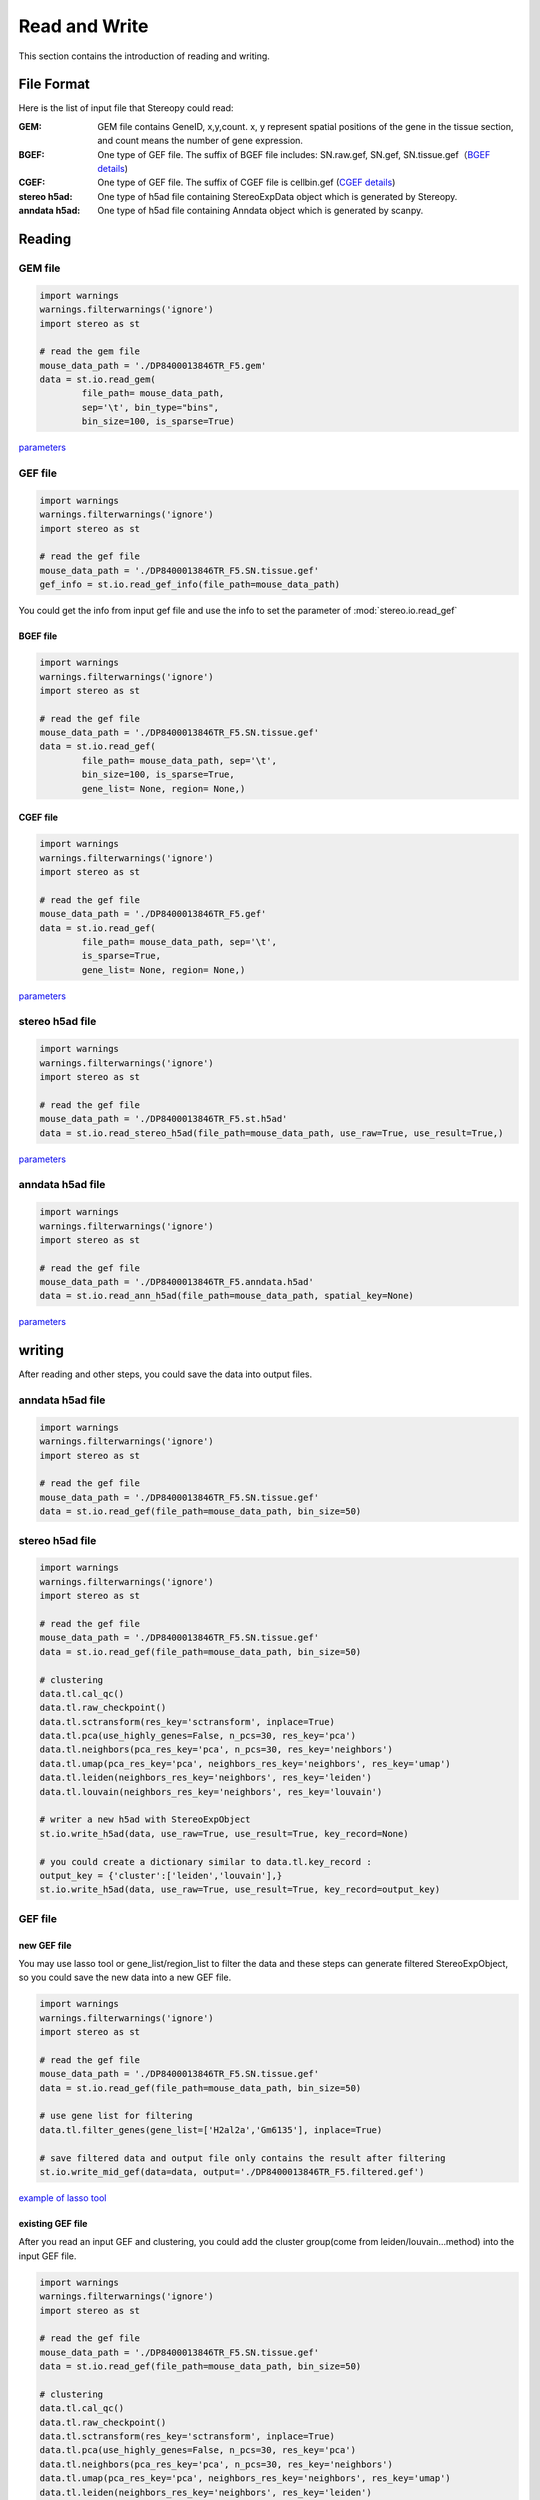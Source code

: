 Read and Write
==================
This section contains the introduction of reading and writing.

.. image:: ./_static/data_structure.png
    :alt: Title figure
    :width: 400px
    :align: center

File Format
-------------------------
Here is the list of input file that Stereopy could read:

:GEM: GEM file contains GeneID, x,y,count. x, y represent spatial positions of the gene in the tissue section, and count means the number of gene expression.
:BGEF: One type of GEF file. The suffix of BGEF file includes: SN.raw.gef, SN.gef, SN.tissue.gef（`BGEF details <https://www.processon.com/view/link/610cc49c7d9c087bbd1ab7ab#map>`_)
:CGEF: One type of GEF file. The suffix of CGEF file is cellbin.gef (`CGEF details <https://www.processon.com/view/link/6274de9c0791290711fa418d#map>`_)
:stereo h5ad: One type of h5ad file containing StereoExpData object which is generated by Stereopy.
:anndata h5ad: One type of h5ad file containing Anndata object which is generated by scanpy.

Reading
-------------------------
GEM file
~~~~~~~~~~~~~~~~~~~~~~~

.. code:: python

    import warnings
    warnings.filterwarnings('ignore')
    import stereo as st

    # read the gem file
    mouse_data_path = './DP8400013846TR_F5.gem'
    data = st.io.read_gem(
            file_path= mouse_data_path,
            sep='\t', bin_type="bins",
            bin_size=100, is_sparse=True)

`parameters <https://stereopy.readthedocs.io/en/latest/api/stereo.io.read_gem.html#stereo.io.read_gem>`_

GEF file
~~~~~~~~~~~~~~~~~~~~~~~

.. code:: python

    import warnings
    warnings.filterwarnings('ignore')
    import stereo as st

    # read the gef file
    mouse_data_path = './DP8400013846TR_F5.SN.tissue.gef'
    gef_info = st.io.read_gef_info(file_path=mouse_data_path)

You could get the info from input gef file and use the info to set the parameter of :mod:`stereo.io.read_gef`


BGEF file
****************
.. code:: python

    import warnings
    warnings.filterwarnings('ignore')
    import stereo as st

    # read the gef file
    mouse_data_path = './DP8400013846TR_F5.SN.tissue.gef'
    data = st.io.read_gef(
            file_path= mouse_data_path, sep='\t',
            bin_size=100, is_sparse=True,
            gene_list= None, region= None,)

CGEF file
****************
.. code:: python

    import warnings
    warnings.filterwarnings('ignore')
    import stereo as st

    # read the gef file
    mouse_data_path = './DP8400013846TR_F5.gef'
    data = st.io.read_gef(
            file_path= mouse_data_path, sep='\t',
            is_sparse=True,
            gene_list= None, region= None,)

`parameters <https://stereopy.readthedocs.io/en/latest/api/stereo.io.read_gef.html#stereo.io.read_gef>`_

stereo h5ad file
~~~~~~~~~~~~~~~~~~~~~~~

.. code:: python

    import warnings
    warnings.filterwarnings('ignore')
    import stereo as st

    # read the gef file
    mouse_data_path = './DP8400013846TR_F5.st.h5ad'
    data = st.io.read_stereo_h5ad(file_path=mouse_data_path, use_raw=True, use_result=True,)

`parameters <https://stereopy.readthedocs.io/en/latest/api/stereo.io.read_stereo_h5ad.html>`_

anndata h5ad file
~~~~~~~~~~~~~~~~~~~~~~~

.. code:: python

    import warnings
    warnings.filterwarnings('ignore')
    import stereo as st

    # read the gef file
    mouse_data_path = './DP8400013846TR_F5.anndata.h5ad'
    data = st.io.read_ann_h5ad(file_path=mouse_data_path, spatial_key=None)

`parameters <https://stereopy.readthedocs.io/en/latest/api/stereo.io.read_ann_h5ad.html>`_

writing
-------------------------
After reading and other steps, you could save the data into output files.

anndata h5ad file
~~~~~~~~~~~~~~~~~~~~~~~
.. code:: python

    import warnings
    warnings.filterwarnings('ignore')
    import stereo as st

    # read the gef file
    mouse_data_path = './DP8400013846TR_F5.SN.tissue.gef'
    data = st.io.read_gef(file_path=mouse_data_path, bin_size=50)

stereo h5ad file
~~~~~~~~~~~~~~~~~~~~~~~
.. code:: python

    import warnings
    warnings.filterwarnings('ignore')
    import stereo as st

    # read the gef file
    mouse_data_path = './DP8400013846TR_F5.SN.tissue.gef'
    data = st.io.read_gef(file_path=mouse_data_path, bin_size=50)

    # clustering
    data.tl.cal_qc()
    data.tl.raw_checkpoint()
    data.tl.sctransform(res_key='sctransform', inplace=True)
    data.tl.pca(use_highly_genes=False, n_pcs=30, res_key='pca')
    data.tl.neighbors(pca_res_key='pca', n_pcs=30, res_key='neighbors')
    data.tl.umap(pca_res_key='pca', neighbors_res_key='neighbors', res_key='umap')
    data.tl.leiden(neighbors_res_key='neighbors', res_key='leiden')
    data.tl.louvain(neighbors_res_key='neighbors', res_key='louvain')

    # writer a new h5ad with StereoExpObject
    st.io.write_h5ad(data, use_raw=True, use_result=True, key_record=None)

    # you could create a dictionary similar to data.tl.key_record :
    output_key = {'cluster':['leiden','louvain'],}
    st.io.write_h5ad(data, use_raw=True, use_result=True, key_record=output_key)



GEF file
~~~~~~~~~~~~~~~~~~~~~~~

new GEF file
****************
You may use lasso tool or gene_list/region_list to filter the data and these steps can generate filtered StereoExpObject,
so you could save the new data into a new GEF file.

.. code:: python

    import warnings
    warnings.filterwarnings('ignore')
    import stereo as st

    # read the gef file
    mouse_data_path = './DP8400013846TR_F5.SN.tissue.gef'
    data = st.io.read_gef(file_path=mouse_data_path, bin_size=50)

    # use gene list for filtering
    data.tl.filter_genes(gene_list=['H2al2a','Gm6135'], inplace=True)

    # save filtered data and output file only contains the result after filtering
    st.io.write_mid_gef(data=data, output='./DP8400013846TR_F5.filtered.gef')

`example of lasso tool <https://stereopy.readthedocs.io/en/latest/Tutorials/interactive_cluster.html>`_

existing GEF file
****************
After you read an input GEF and clustering,
you could add the cluster group(come from leiden/louvain...method) into the input GEF file.

.. code:: python

    import warnings
    warnings.filterwarnings('ignore')
    import stereo as st

    # read the gef file
    mouse_data_path = './DP8400013846TR_F5.SN.tissue.gef'
    data = st.io.read_gef(file_path=mouse_data_path, bin_size=50)

    # clustering
    data.tl.cal_qc()
    data.tl.raw_checkpoint()
    data.tl.sctransform(res_key='sctransform', inplace=True)
    data.tl.pca(use_highly_genes=False, n_pcs=30, res_key='pca')
    data.tl.neighbors(pca_res_key='pca', n_pcs=30, res_key='neighbors')
    data.tl.umap(pca_res_key='pca', neighbors_res_key='neighbors', res_key='umap')
    data.tl.leiden(neighbors_res_key='neighbors', res_key='leiden')

    # add cluster group stored in cluster_res_key into GEF file which is read before.
    st.io.update_gef(data=data, gef_file=mouse_data_path, cluster_res_key='leiden')

